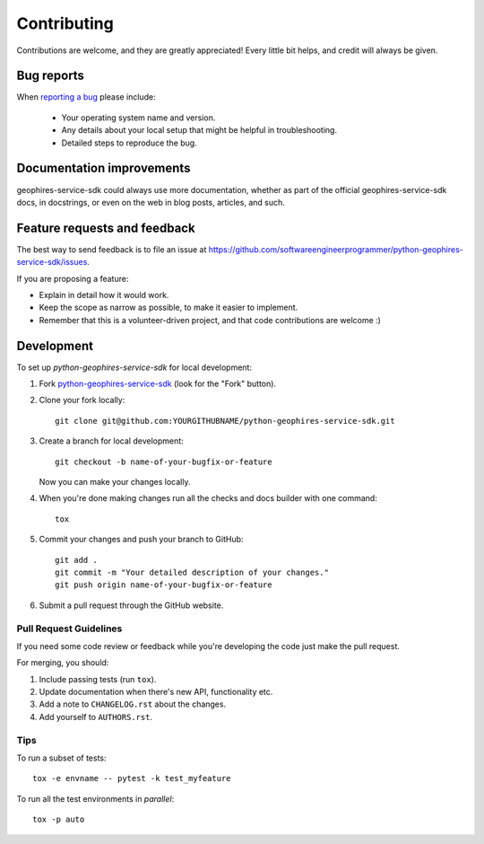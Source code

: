 ============
Contributing
============

Contributions are welcome, and they are greatly appreciated! Every
little bit helps, and credit will always be given.

Bug reports
===========

When `reporting a bug <https://github.com/softwareengineerprogrammer/python-geophires-service-sdk/issues>`_ please include:

    * Your operating system name and version.
    * Any details about your local setup that might be helpful in troubleshooting.
    * Detailed steps to reproduce the bug.

Documentation improvements
==========================

geophires-service-sdk could always use more documentation, whether as part of the
official geophires-service-sdk docs, in docstrings, or even on the web in blog posts,
articles, and such.

Feature requests and feedback
=============================

The best way to send feedback is to file an issue at https://github.com/softwareengineerprogrammer/python-geophires-service-sdk/issues.

If you are proposing a feature:

* Explain in detail how it would work.
* Keep the scope as narrow as possible, to make it easier to implement.
* Remember that this is a volunteer-driven project, and that code contributions are welcome :)

Development
===========

To set up `python-geophires-service-sdk` for local development:

1. Fork `python-geophires-service-sdk <https://github.com/softwareengineerprogrammer/python-geophires-service-sdk>`_
   (look for the "Fork" button).
2. Clone your fork locally::

    git clone git@github.com:YOURGITHUBNAME/python-geophires-service-sdk.git

3. Create a branch for local development::

    git checkout -b name-of-your-bugfix-or-feature

   Now you can make your changes locally.

4. When you're done making changes run all the checks and docs builder with one command::

    tox

5. Commit your changes and push your branch to GitHub::

    git add .
    git commit -m "Your detailed description of your changes."
    git push origin name-of-your-bugfix-or-feature

6. Submit a pull request through the GitHub website.

Pull Request Guidelines
-----------------------

If you need some code review or feedback while you're developing the code just make the pull request.

For merging, you should:

1. Include passing tests (run ``tox``).
2. Update documentation when there's new API, functionality etc.
3. Add a note to ``CHANGELOG.rst`` about the changes.
4. Add yourself to ``AUTHORS.rst``.

Tips
----

To run a subset of tests::

    tox -e envname -- pytest -k test_myfeature

To run all the test environments in *parallel*::

    tox -p auto
